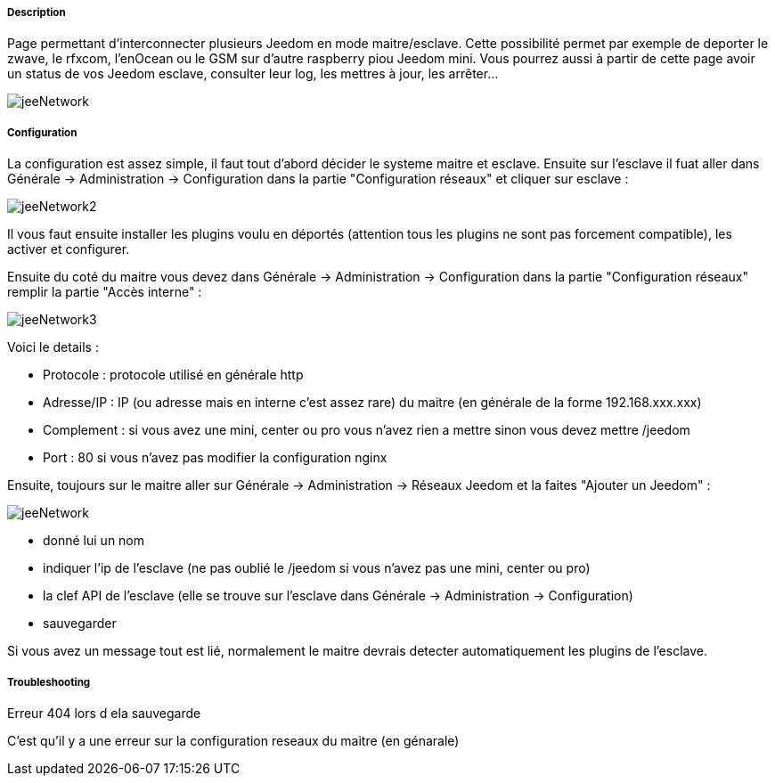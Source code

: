===== Description
Page permettant d'interconnecter plusieurs Jeedom en mode maitre/esclave. Cette possibilité permet par exemple de 
deporter le zwave, le rfxcom, l'enOcean ou le GSM sur d'autre raspberry piou Jeedom mini. Vous pourrez aussi à partir de 
cette page avoir un status de vos Jeedom esclave, consulter leur log, les mettres à jour, les arrêter...

image::../images/jeeNetwork.JPG[]

===== Configuration
La configuration est assez simple, il faut tout d'abord décider le systeme maitre et esclave. Ensuite sur l'esclave il fuat aller dans Générale -> Administration -> Configuration dans la partie "Configuration réseaux" et cliquer sur esclave : 

image::../images/jeeNetwork2.JPG[]

Il vous faut ensuite installer les plugins voulu en déportés (attention tous les plugins ne sont pas forcement compatible), les activer et configurer.

Ensuite du coté du maitre vous devez dans Générale -> Administration -> Configuration dans la partie "Configuration réseaux" remplir la partie "Accès interne" : 

image::../images/jeeNetwork3.JPG[]

Voici le details : 

- Protocole : protocole utilisé en générale http
- Adresse/IP : IP (ou adresse mais en interne c'est assez rare) du maitre (en générale de la forme 192.168.xxx.xxx)
- Complement : si vous avez une mini, center ou pro vous n'avez rien a mettre sinon vous devez mettre /jeedom
- Port : 80 si vous n'avez pas modifier la configuration nginx

Ensuite, toujours sur le maitre aller sur Générale -> Administration -> Réseaux Jeedom et la faites "Ajouter un Jeedom" : 

image::../images/jeeNetwork.JPG[]

- donné lui un nom
- indiquer l'ip de l'esclave (ne pas oublié le /jeedom si vous n'avez pas une mini, center ou pro)
- la clef API de l'esclave (elle se trouve sur l'esclave dans Générale -> Administration -> Configuration)
- sauvegarder

Si vous avez un message tout est lié, normalement le maitre devrais detecter automatiquement les plugins de l'esclave.

===== Troubleshooting

[panel,danger]
.Erreur 404 lors d ela sauvegarde
--
C'est qu'il y a une erreur sur la configuration reseaux du maitre (en génarale)
--